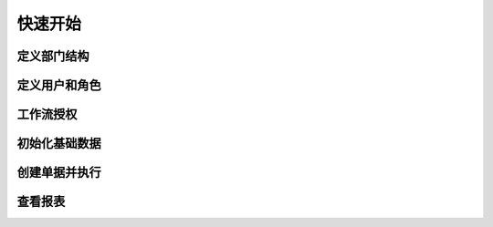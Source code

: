 快速开始
=============

定义部门结构 
-------------

定义用户和角色 
----------------

工作流授权
----------------

初始化基础数据
--------------------


创建单据并执行
---------------

查看报表
------------------




